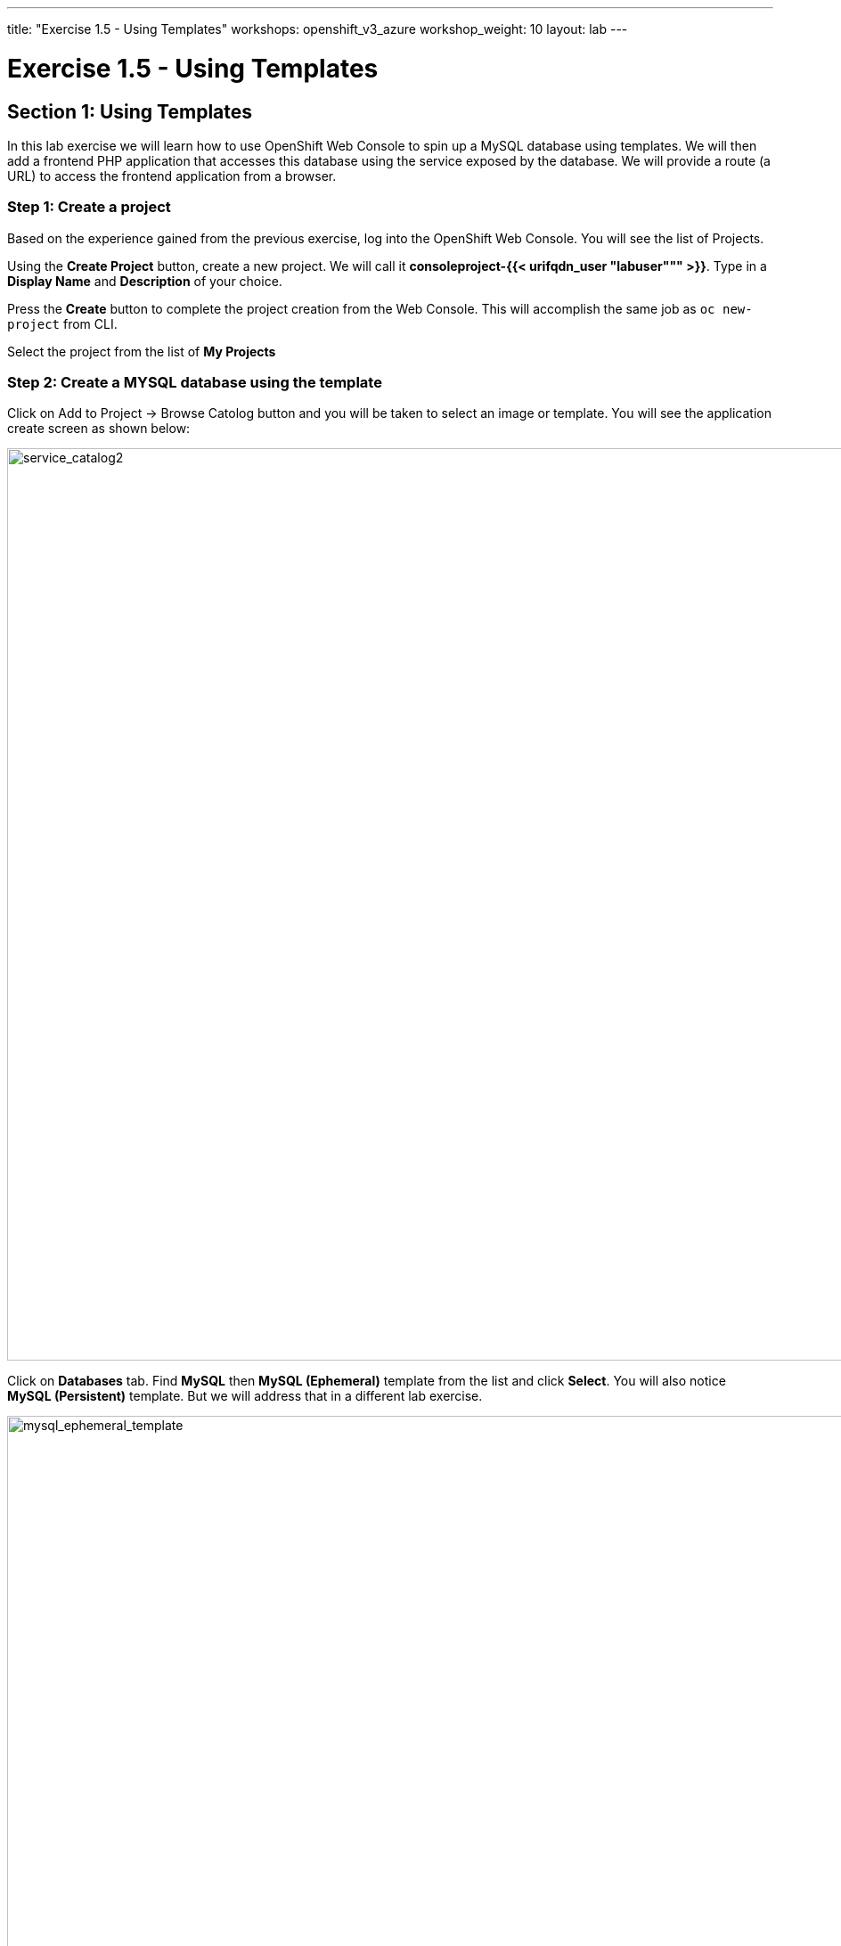 ---
title: "Exercise 1.5 - Using Templates"
workshops: openshift_v3_azure
workshop_weight: 10
layout: lab
---

:domain_name: redhatgov.io
:icons: font
:imagesdir: /workshops/openshift_v3_azure/images


= Exercise 1.5 - Using Templates

== Section 1: Using Templates

In this lab exercise we will learn how to use OpenShift Web Console to spin up a MySQL database using templates. We will then add a frontend PHP application that accesses this database using the service exposed by the database. We will provide a route (a URL) to access the frontend application from a browser.

=== Step 1: Create a project

Based on the experience gained from the previous exercise, log into the OpenShift Web Console. You will see the list of Projects.

Using the *Create Project* button, create a new project. We will call it *consoleproject-{{< urifqdn_user "labuser""" >}}*. Type in a *Display Name* and *Description* of your choice.

Press the *Create* button to complete the project creation from the Web Console. This will accomplish the same job as `oc new-project` from CLI.

Select the project from the list of *My Projects*

=== Step 2: Create a MYSQL database using the template

Click on Add to Project → Browse Catolog button and you will be taken to select an image or template. You will see the application create screen as shown below:

image::lab5-service_catalog2.png['service_catalog2', width=1024]

Click on *Databases* tab. Find *MySQL* then *MySQL (Ephemeral)* template from the list and click *Select*. You will also notice *MySQL (Persistent)* template. But we will address that in a different lab exercise.

image::lab5-mysql_ephemeral_template.png['mysql_ephemeral_template', width=1024]

You will be taken to the mysql ephemeral creation screen. Click *Next* parameters and edit the values to use the following values:

- Database Service Name: mysql
- MySQL Connection Username: pricelist
- MySQL Connection Password: pricelist
- MySQL root user Password: pricelist
- MySQL Database Name: pricelist

image::lab5-mysql_ephemeral_creation.png['mysql_ephemeral_creation', width=1024]

Click the *Next* button.

Click the checkbox to create the secret

image::lab5-mysql_secret_binding.png['mysql_secret_binding', width=1024]

Click *Create*

Click *Continue to project overview*.

It will take you back to the project overview page and soon you will see an image of a running pod.

image::lab5-mysql_pod_on_proj_overview.png['mysql_pod_on_proj_overview', width=1024]

Please wait for the Bindings to complete. It may take few minutes.

While we are waiting we can add a lable to the mysql deployment Run the following on the command line:

[source,bash]
----
oc project consoleproject-{{< urifqdn_user "labuser""" >}}
oc label dc mysql app=pricelist
----

=== Step 3: Add a PHP frontend to talk to this database

In this step we will add a PHP frontend application that talks to recently created database. The code is available on github at

https://github.com/RedHatWorkshops/php-pricelist

Browse through the code in this repository. If you take a look at the *database configuration* file (config/database.php) you will see that it reads the values from environment varables.

To add a frontend through the web console click on *Add to Project → Browse Catalog* This will take you to the Service Catalog. Select Languages → PHP → PHP

Click *Next* parameters and edit the values to use the following values:

- Application Name: pricelist
- Git Repository: https://github.com/RedHatWorkshops/php-pricelist

Click onto the link *Advanced Options* Go to Deployment Configuration section and enter the following environment variables:

  Name               Value
  MYSQL_USER         pricelist
  MYSQL_PASSWORD     pricelist
  MYSQL_DATABASE     pricelist

In the Labels section add the following label if its not there:

`* app=pricelist`

image::lab5-php.png['php', width=1024]

image::lab5-dbtest_deployment_env.png['dbtest_deployment_env', width=1024]

Click *Create* to add this frontend application to talk to the database.

image::lab5-cakephp_confirm.png['cakephp_confirm', width=1024]

Click *Continue to product overview*.

You will be taken back to the Project Overview page and you will start seeing that a new service is now available and exposed as a route. Since you labeled both frontend web and backend db as *app=pricelist* it will show as one application

You will also notice that a build starts running very soon. Once the build completes, the application image created from the source code will be uploaded to the docker repository.

image::lab5-console_project_overview.png['console_project_overview', width=1024]

You can check the build logs using the following command:

[source,bash]
----
oc logs -f build/pricelist-1
----

Once the build completes, OpenShift initiates a deploy process. Once the deployment is complete, the frontend pod starts running. You will find the running pod when you navigate to *Applications→Pods* on the Web console.

Now use `curl` to run the database `bootstrap` script

[source,bash]
----
curl -k http://$(oc get route/pricelist -o jsonpath='{.spec.host}')/create_database.php
----

image::lab5-curl_output.png['curl_output', width=1024]

Go ahead and open your application. The URL will be displayed by `oc get route`

[source,bash]
----
oc get route
----

When you open your application, click on the "Create Record" button and create a record. Once you added a record, click on "Read Records". The page should look like this.

image::lab5-application_create_screen.png['application_create_screen', width=1024]

You can verify this by logging into the database using `oc rsh`

[source,bash]
----
oc get pods
----

image::lab5-oc_rsh.png['oc_rsh', width=1024]

Here you’ll notice that the database pod is called `mysql-1-rxnlp`. Login to this pod using `oc rsh`

[source,bash]
----
oc rsh mysql-1-9v7r5
----

Run 'mysql -u root pricelist' to login and run the query.

[source,bash]
----
mysql -u root pricelist
----

[source,bash]
----
SELECT * FROM products;
----

image::lab5-sql_select.png['sql_select', width=1024]

[source,bash]
----
\q
exit
----

In this lab exercise you have seen a complete web application deployed using OpenShift templates in two parts. First we deployed the MySQL database. We added data manually by getting into the pod. Then we added the frontend code that was built using the OpenShift S2I process. You configured this frontend application to access the database using a service, in this case, the ``mysql`` service. The frontend is made accessible using a route for which you gave a URL.

{{< importPartial "footer/footer_openshift_v3_azure.html" >}}
